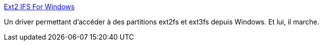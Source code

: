 :jbake-type: post
:jbake-status: published
:jbake-title: Ext2 IFS For Windows
:jbake-tags: driver,freeware,linux,partition,sharing,software,windows,XP,open-source,_mois_janv.,_année_2008
:jbake-date: 2008-01-05
:jbake-depth: ../
:jbake-uri: shaarli/1199524102000.adoc
:jbake-source: https://nicolas-delsaux.hd.free.fr/Shaarli?searchterm=http%3A%2F%2Fwww.fs-driver.org%2Findex.html&searchtags=driver+freeware+linux+partition+sharing+software+windows+XP+open-source+_mois_janv.+_ann%C3%A9e_2008
:jbake-style: shaarli

http://www.fs-driver.org/index.html[Ext2 IFS For Windows]

Un driver permettant d'accéder à des partitions ext2fs et ext3fs depuis Windows. Et lui, il marche.
